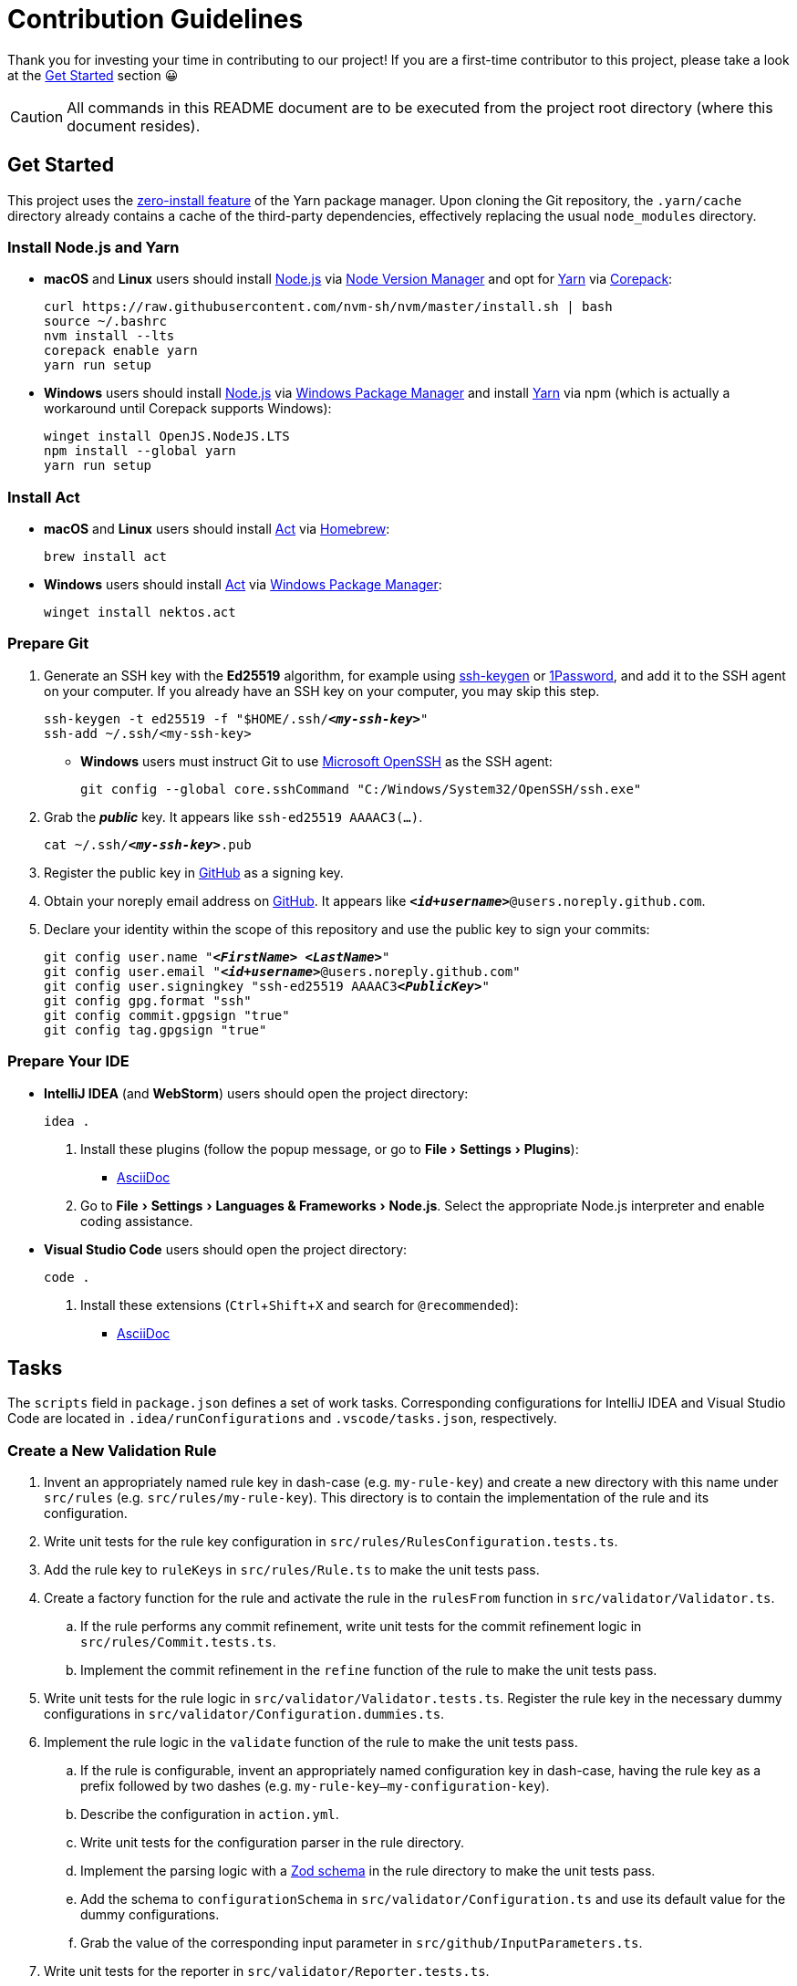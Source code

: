 = Contribution Guidelines
:experimental:
:source-highlighter: highlight.js

Thank you for investing your time in contributing to our project!
If you are a first-time contributor to this project, please take a look at the <<get_started>> section 😀

CAUTION: All commands in this README document are to be executed from the project root directory (where this document resides).

[[get_started]]
== Get Started
This project uses the https://yarnpkg.com/features/zero-installs[zero-install feature] of the Yarn package manager.
Upon cloning the Git repository, the `.yarn/cache` directory already contains a cache of the third-party dependencies, effectively replacing the usual `node_modules` directory.

=== Install Node.js and Yarn
* *macOS* and *Linux* users should install https://nodejs.org/en[Node.js] via https://github.com/nvm-sh/nvm[Node Version Manager] and opt for https://yarnpkg.com/getting-started/install[Yarn] via https://nodejs.org/api/corepack.html[Corepack]:
+
[source,shell]
----
curl https://raw.githubusercontent.com/nvm-sh/nvm/master/install.sh | bash
source ~/.bashrc
nvm install --lts
corepack enable yarn
yarn run setup
----

* *Windows* users should install https://nodejs.org/en[Node.js] via https://github.com/microsoft/winget-cli[Windows Package Manager] and install https://yarnpkg.com/getting-started/install[Yarn] via npm (which is actually a workaround until Corepack supports Windows):
+
[source,shell]
----
winget install OpenJS.NodeJS.LTS
npm install --global yarn
yarn run setup
----

=== Install Act
* *macOS* and *Linux* users should install https://github.com/nektos/act[Act] via https://brew.sh[Homebrew]:
+
[source,shell]
----
brew install act
----
* *Windows* users should install https://github.com/nektos/act[Act] via https://github.com/microsoft/winget-cli[Windows Package Manager]:
+
[source,shell]
----
winget install nektos.act
----

=== Prepare Git
. Generate an SSH key with the *Ed25519* algorithm, for example using https://docs.github.com/en/authentication/connecting-to-github-with-ssh/generating-a-new-ssh-key-and-adding-it-to-the-ssh-agent[ssh-keygen] or https://developer.1password.com/docs/ssh/manage-keys[1Password], and add it to the SSH agent on your computer.
If you already have an SSH key on your computer, you may skip this step.
+
[source,shell,subs="+quotes,+replacements"]
----
ssh-keygen -t ed25519 -f "$HOME/.ssh/**_<my-ssh-key>_**"
ssh-add ~/.ssh/<my-ssh-key>
----

* *Windows* users must instruct Git to use https://learn.microsoft.com/en-us/windows-server/administration/openssh/openssh_overview[Microsoft OpenSSH] as the SSH agent:
+
[source,shell]
----
git config --global core.sshCommand "C:/Windows/System32/OpenSSH/ssh.exe"
----

. Grab the **_public_** key.
It appears like `ssh-ed25519 AAAAC3(...)`.
+
[source,shell,subs="+quotes,+replacements"]
----
cat ~/.ssh/**_<my-ssh-key>_**.pub
----

. Register the public key in https://github.com/settings/keys[GitHub] as a signing key.

. Obtain your noreply email address on https://github.com/settings/emails[GitHub].
It appears like `**_<id+username>_**@users.noreply.github.com`.

. Declare your identity within the scope of this repository and use the public key to sign your commits:
+
[source,shell,subs="+quotes,+replacements"]
----
git config user.name "**_<FirstName> <LastName>_**"
git config user.email "**_<id+username>_**@users.noreply.github.com"
git config user.signingkey "ssh-ed25519 AAAAC3**_<PublicKey>_**"
git config gpg.format "ssh"
git config commit.gpgsign "true"
git config tag.gpgsign "true"
----

=== Prepare Your IDE
* *IntelliJ IDEA* (and *WebStorm*) users should open the project directory:
+
[source,shell]
----
idea .
----

. Install these plugins (follow the popup message, or go to menu:File[Settings > Plugins]):
** https://plugins.jetbrains.com/plugin/7391-asciidoc[AsciiDoc]

. Go to menu:File[Settings > Languages & Frameworks > Node.js].
Select the appropriate Node.js interpreter and enable coding assistance.

* *Visual Studio Code* users should open the project directory:
+
[source,shell]
----
code .
----

. Install these extensions (kbd:[Ctrl+Shift+X] and search for `@recommended`):
+
** https://marketplace.visualstudio.com/items?itemName=asciidoctor.asciidoctor-vscode[AsciiDoc]

== Tasks
The `scripts` field in `package.json` defines a set of work tasks.
Corresponding configurations for IntelliJ IDEA and Visual Studio Code are located in `.idea/runConfigurations` and `.vscode/tasks.json`, respectively.

=== Create a New Validation Rule
. Invent an appropriately named rule key in dash-case (e.g. `my-rule-key`) and create a new directory with this name under `src/rules` (e.g. `src/rules/my-rule-key`).
This directory is to contain the implementation of the rule and its configuration.
. Write unit tests for the rule key configuration in `src/rules/RulesConfiguration.tests.ts`.
. Add the rule key to `ruleKeys` in `src/rules/Rule.ts` to make the unit tests pass.
. Create a factory function for the rule and activate the rule in the `rulesFrom` function in `src/validator/Validator.ts`.
.. If the rule performs any commit refinement, write unit tests for the commit refinement logic in `src/rules/Commit.tests.ts`.
.. Implement the commit refinement in the `refine` function of the rule to make the unit tests pass.
. Write unit tests for the rule logic in `src/validator/Validator.tests.ts`.
Register the rule key in the necessary dummy configurations in `src/validator/Configuration.dummies.ts`.
. Implement the rule logic in the `validate` function of the rule to make the unit tests pass.
.. If the rule is configurable, invent an appropriately named configuration key in dash-case, having the rule key as a prefix followed by two dashes (e.g. `my-rule-key--my-configuration-key`).
.. Describe the configuration in `action.yml`.
.. Write unit tests for the configuration parser in the rule directory.
.. Implement the parsing logic with a https://zod.dev/[Zod schema] in the rule directory to make the unit tests pass.
.. Add the schema to `configurationSchema` in `src/validator/Configuration.ts` and use its default value for the dummy configurations.
.. Grab the value of the corresponding input parameter in `src/github/InputParameters.ts`.
. Write unit tests for the reporter in `src/validator/Reporter.tests.ts`.
. Add instructions to the reporter in `src/validator/Reporter.ts` to make the unit tests pass.
. Describe the rule in `README.adoc` and include it in the advanced example.
. Mention the rule in `CHANGELOG.adoc` for the upcoming release.

=== Validate the Software Quality
[source,shell]
----
yarn run validate
----

It runs the following means of validation:

* *Type checking* via https://www.typescriptlang.org[TypeScript] (`validate.types`).
* *Automated unit testing* via https://vitest.dev[Vitest] (`validate.test`).
** `validate.test.coverage` creates a code coverage report in the `coverage` directory.
** `validate.test.ui` launches the https://vitest.dev/guide/ui.html[Vitest user interface] in a web browser.
** `validate.test.watch` makes the test suite run continuously.

Run `validate.fix` to automatically fix as much as possible.

=== Validate the Action Locally
. Generate a https://github.com/settings/tokens/new[personal access token on GitHub] with the `public_repo` scope.
. Store the token in a file named `.act.local` in the project root directory:
+
[source,properties,subs="+quotes,+replacements"]
----
GITHUB_TOKEN=ghp_**_<personal-access-token>_**
----
. For the sake of the test, adjust the workflow temporarily in `.github/workflows/continuous-integration.yml` to use a specific commit on GitHub from which the test run of the action is done:
+
[source,yml,subs="+quotes,+replacements"]
----
validate-commit-messages:
  [...]
  steps:
    - name: Run the validation
      uses: rainstormy/github-action-validate-commit-messages@**_<commit-sha>_**
  [...]
----

. Use https://github.com/nektos/act[Act] to run the action to verify a failing scenario and a succeeding scenario:
+
[source,shell,subs="+quotes,+replacements"]
----
act pull_request --job validate-commit-messages --secret-file .act.local --remote-name **_<origin>_** --eventpath=.github/events/pull-request-failure.json
act pull_request --job validate-commit-messages --secret-file .act.local --remote-name **_<origin>_** --eventpath=.github/events/pull-request-success.json
----

=== Build for Production
[source,shell]
----
yarn run build
----

As defined in the `action.yml` file, the generated file `dist/main.mjs` becomes the https://docs.github.com/en/actions/creating-actions/metadata-syntax-for-github-actions#runsmain[entrypoint of the action] which is why it is checked into the repository along with the source code.
